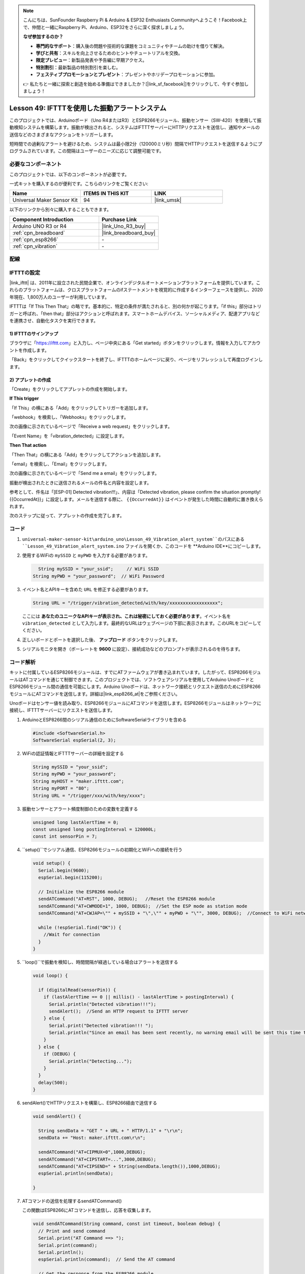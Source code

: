 
.. note::

    こんにちは、SunFounder Raspberry Pi & Arduino & ESP32 Enthusiasts Communityへようこそ！Facebook上で、仲間と一緒にRaspberry Pi、Arduino、ESP32をさらに深く探求しましょう。

    **なぜ参加するのか？**

    - **専門的なサポート**：購入後の問題や技術的な課題をコミュニティやチームの助けを借りて解決。
    - **学びと共有**：スキルを向上させるためのヒントやチュートリアルを交換。
    - **限定プレビュー**：新製品発表や予告編に早期アクセス。
    - **特別割引**：最新製品の特別割引を楽しむ。
    - **フェスティブプロモーションとプレゼント**：プレゼントやホリデープロモーションに参加。

    👉 私たちと一緒に探索と創造を始める準備はできましたか？[|link_sf_facebook|]をクリックして、今すぐ参加しましょう！
.. _uno_iot_vib_alert_system:

Lesson 49: IFTTTを使用した振動アラートシステム
=====================================================

このプロジェクトでは、Arduinoボード（Uno R4またはR3）とESP8266モジュール、振動センサー（SW-420）を使用して振動検知システムを構築します。振動が検出されると、システムはIFTTTサーバーにHTTPリクエストを送信し、通知やメールの送信などのさまざまなアクションをトリガーします。

短時間での過剰なアラートを避けるため、システムは最小限2分（120000ミリ秒）間隔でHTTPリクエストを送信するようにプログラムされています。この間隔はユーザーのニーズに応じて調整可能です。

必要なコンポーネント
--------------------------

このプロジェクトでは、以下のコンポーネントが必要です。

一式キットを購入するのが便利です。こちらのリンクをご覧ください:

.. list-table::
    :widths: 20 20 20
    :header-rows: 1

    *   - Name	
        - ITEMS IN THIS KIT
        - LINK
    *   - Universal Maker Sensor Kit
        - 94
        - |link_umsk|

以下のリンクから別々に購入することもできます。

.. list-table::
    :widths: 30 20
    :header-rows: 1

    *   - Component Introduction
        - Purchase Link

    *   - Arduino UNO R3 or R4
        - |link_Uno_R3_buy|
    *   - :ref:`cpn_breadboard`
        - |link_breadboard_buy|
    *   - :ref:`cpn_esp8266`
        - \-
    *   - :ref:`cpn_vibration`
        - \-

配線
---------------------------

.. image:: img/Lesson_49_Iot_vibration_alert_system_uno_bb.png
    :width: 100%

IFTTTの設定
-----------------------------

|link_ifttt| は、2011年に設立された民間企業で、オンラインデジタルオートメーションプラットフォームを提供しています。これらのプラットフォームは、クロスプラットフォームのifステートメントを視覚的に作成するインターフェースを提供し、2020年現在、1,800万人のユーザーが利用しています。

.. image:: img/04-ifttt_intro.png
    :width: 100%

IFTTTは「If This Then That」の略です。基本的に、特定の条件が満たされると、別の何かが起こります。「if this」部分はトリガーと呼ばれ、「then that」部分はアクションと呼ばれます。スマートホームデバイス、ソーシャルメディア、配達アプリなどを連携させ、自動化タスクを実行できます。

.. image:: img/04-ifttt_intro_2A.png
    :width: 100% 

**1) IFTTTのサインアップ**
^^^^^^^^^^^^^^^^^^^^^^^^^^^^^

ブラウザに「https://ifttt.com」と入力し、ページ中央にある「Get started」ボタンをクリックします。情報を入力してアカウントを作成します。

.. image:: img/04-ifttt_signup.png
    :width: 90%
    :align: center

「Back」をクリックしてクイックスタートを終了し、IFTTTのホームページに戻り、ページをリフレッシュして再度ログインします。

.. image:: img/04-ifttt_signup_2.png
    :width: 90%
    :align: center

**2) アプレットの作成**
^^^^^^^^^^^^^^^^^^^^^^^^^^^^^

「Create」をクリックしてアプレットの作成を開始します。

.. image:: img/04-ifttt_create_applet_1_shadow.png
    :width: 80%
    :align: center

.. raw:: html
    
    <br/>  

**If This trigger**

「If This」の横にある「Add」をクリックしてトリガーを追加します。

.. image:: img/04-ifttt_create_applet_2_shadow.png
    :width: 80%
    :align: center

「webhook」を検索し、「Webhooks」をクリックします。

.. image:: img/04-ifttt_create_applet_3_shadow.png
    :width: 80%
    :align: center

次の画像に示されているページで「Receive a web request」をクリックします。

.. image:: img/04-ifttt_create_applet_4_shadow.png
    :width: 80%
    :align: center

「Event Name」を「vibration_detected」に設定します。

.. image:: img/04-ifttt_create_applet_5_shadow.png
    :width: 80%
    :align: center

.. raw:: html
    
    <br/>  

**Then That action**

「Then That」の横にある「Add」をクリックしてアクションを追加します。

.. image:: img/04-ifttt_create_applet_6_shadow.png
    :width: 80%
    :align: center

「email」を検索し、「Email」をクリックします。

.. image:: img/04-ifttt_create_applet_7_shadow.png
    :width: 80%
    :align: center

次の画像に示されているページで「Send me a email」をクリックします。

.. image:: img/04-ifttt_create_applet_8_shadow.png
    :width: 80%
    :align: center

振動が検出されたときに送信されるメールの件名と内容を設定します。

参考として、件名は「[ESP-01] Detected vibration!!!」、内容は「Detected vibration, please confirm the situation promptly! {{OccurredAt}}」に設定します。メールを送信する際に、 ``{{OccurredAt}}`` はイベントが発生した時間に自動的に置き換えられます。

.. image:: img/04-ifttt_create_applet_9_shadow.png
    :width: 80%
    :align: center

次のステップに従って、アプレットの作成を完了します。

.. image:: img/04-ifttt_create_applet_10_shadow.png
    :width: 80%
    :align: center

.. image:: img/04-ifttt_create_applet_11_shadow.png
    :width: 80%
    :align: center

.. image:: img/04-ifttt_create_applet_12_shadow.png
    :width: 50%
    :align: center

.. raw:: html
    
    <br/>  

コード
----------------------- 

#. ``universal-maker-sensor-kit\arduino_uno\Lesson_49_Vibration_alert_system``のパスにある ``Lesson_49_Vibration_alert_system.ino`` ファイルを開くか、このコードを **Arduino IDE**にコピーします。

   .. raw:: html
       
        <iframe src=https://create.arduino.cc/editor/sunfounder01/35a75e1c-6b2a-407d-9724-f83ad50a4a41/preview?embed style="height:510px;width:100%;margin:10px 0" frameborder=0></iframe>

#. 使用するWiFiの ``mySSID`` と ``myPWD`` を入力する必要があります。

   .. code-block:: arduino

      String mySSID = "your_ssid";     // WiFi SSID
    String myPWD = "your_password";  // WiFi Password

#. イベント名とAPIキーを含めた ``URL`` を修正する必要があります。

   .. code-block:: arduino
    
      String URL = "/trigger/vibration_detected/with/key/xxxxxxxxxxxxxxxxxx";

   .. image:: img/04-ifttt_apikey_1_shadow.png
       :width: 80%
       :align: center
   
   .. image:: img/04-ifttt_apikey_2_shadow.png
       :width: 80%
       :align: center

   ここには **あなたのユニークなAPIキーが表示され、これは秘密にしておく必要があります**。イベント名を ``vibration_detected`` として入力します。最終的なURLはウェブページの下部に表示されます。このURLをコピーしてください。

   .. image:: img/04-ifttt_apikey_3_shadow.png
       :width: 80%
       :align: center

   .. image:: img/04-ifttt_apikey_4_shadow.png
       :width: 80%
       :align: center

#. 正しいボードとポートを選択した後、 **アップロード** ボタンをクリックします。

#. シリアルモニタを開き（ボーレートを **9600** に設定）、接続成功などのプロンプトが表示されるのを待ちます。

   .. image:: img/04-ready_shadow.png
          :width: 95%


コード解析
---------------------------

キットに付属しているESP8266モジュールは、すでにATファームウェアが書き込まれています。したがって、ESP8266モジュールはATコマンドを通じて制御できます。このプロジェクトでは、ソフトウェアシリアルを使用してArduino UnoボードとESP8266モジュール間の通信を可能にします。Arduino Unoボードは、ネットワーク接続とリクエスト送信のためにESP8266モジュールにATコマンドを送信します。詳細は|link_esp8266_at|をご参照ください。

Unoボードはセンサー値を読み取り、ESP8266モジュールにATコマンドを送信します。ESP8266モジュールはネットワークに接続し、IFTTTサーバーにリクエストを送信します。

#. ArduinoとESP8266間のシリアル通信のためにSoftwareSerialライブラリを含める

   .. code-block:: arduino
   
     #include <SoftwareSerial.h>      
     SoftwareSerial espSerial(2, 3);  

#. WiFiの認証情報とIFTTTサーバーの詳細を設定する

   .. code-block:: arduino
   
     String mySSID = "your_ssid";     
     String myPWD = "your_password";  
     String myHOST = "maker.ifttt.com";
     String myPORT = "80";
     String URL = "/trigger/xxx/with/key/xxxx";  

#. 振動センサーとアラート頻度制御のための変数を定義する

   .. code-block:: arduino
   
     unsigned long lastAlertTime = 0;                
     const unsigned long postingInterval = 120000L;
     const int sensorPin = 7;

#. ``setup()``でシリアル通信、ESP8266モジュールの初期化とWiFiへの接続を行う

   .. code-block:: arduino
   
      void setup() {
        Serial.begin(9600);
        espSerial.begin(115200);
      
        // Initialize the ESP8266 module
        sendATCommand("AT+RST", 1000, DEBUG);   //Reset the ESP8266 module
        sendATCommand("AT+CWMODE=1", 1000, DEBUG);  //Set the ESP mode as station mode
        sendATCommand("AT+CWJAP=\"" + mySSID + "\",\"" + myPWD + "\"", 3000, DEBUG);  //Connect to WiFi network
      
        while (!espSerial.find("OK")) {
          //Wait for connection
        }
      }

#. ``loop()``で振動を検知し、時間間隔が経過している場合はアラートを送信する

   .. code-block:: arduino
   
      void loop() {
      
        if (digitalRead(sensorPin)) {
          if (lastAlertTime == 0 || millis() - lastAlertTime > postingInterval) {
            Serial.println("Detected vibration!!!");
            sendAlert();  //Send an HTTP request to IFTTT server
          } else {
            Serial.print("Detected vibration!!! ");
            Serial.println("Since an email has been sent recently, no warning email will be sent this time to avoid bombarding your inbox.");
          }
        } else {
          if (DEBUG) {
            Serial.println("Detecting...");
          }
        }
        delay(500);
      }

#. sendAlert()でHTTPリクエストを構築し、ESP8266経由で送信する

   .. code-block:: arduino
   
     void sendAlert() {
   
       String sendData = "GET " + URL + " HTTP/1.1" + "\r\n";
       sendData += "Host: maker.ifttt.com\r\n";
       
       sendATCommand("AT+CIPMUX=0",1000,DEBUG);                           
       sendATCommand("AT+CIPSTART=...",3000,DEBUG);  
       sendATCommand("AT+CIPSEND=" + String(sendData.length()),1000,DEBUG);   
       espSerial.println(sendData);
      
     }  

#. ATコマンドの送信を処理するsendATCommand()

   この関数はESP8266にATコマンドを送信し、応答を収集します。
   
   .. code-block:: arduino
   
      void sendATCommand(String command, const int timeout, boolean debug) {
        // Print and send command
        Serial.print("AT Command ==> ");
        Serial.print(command);
        Serial.println();
        espSerial.println(command);  // Send the AT command
      
        // Get the response from the ESP8266 module
        String response = "";
        long int time = millis();
        while ((time + timeout) > millis()) {  // Wait for the response until the timeout
          while (espSerial.available()) {
            char c = espSerial.read();
            response += c;
          }
        }
      
        // Print response if debug mode is on
        if (debug) {
          Serial.println(response);
          Serial.println("--------------------------------------");
        }

**参考**

* |link_esp8266_at|
* |link_ifttt_welcome|
* |link_ifttt_webhook_faq|
